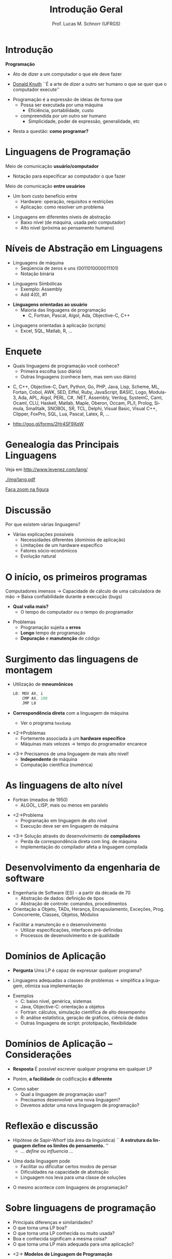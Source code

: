 # -*- coding: utf-8 -*-
# -*- mode: org -*-
#+startup: beamer overview indent
#+LANGUAGE: pt-br
#+TAGS: noexport(n)
#+EXPORT_EXCLUDE_TAGS: noexport
#+EXPORT_SELECT_TAGS: export

#+Title: Introdução Geral
#+Author: Prof. Lucas M. Schnorr (UFRGS)
#+Date: \copyleft

#+LaTeX_CLASS: beamer
#+LaTeX_CLASS_OPTIONS: [xcolor=dvipsnames]
#+OPTIONS:   H:1 num:t toc:nil \n:nil @:t ::t |:t ^:t -:t f:t *:t <:t
#+LATEX_HEADER: \input{../org-babel.tex}

* Introdução

*Programação*
- Ato de dizer a um computador o que ele deve fazer

#+latex: \pause

- [[https://en.wikipedia.org/wiki/Donald_Knuth][Donald Knuth]] \linebreak
  ``É a arte de dizer a outro ser humano o \linebreak
    que se quer que o computador execute''

#+latex: \vfill\pause

- Programação é a expressão de ideias de forma que
  - Possa ser executada por uma máquina
    - Eficiência, portabilidade, custo
  - compreendida por um outro ser humano
       + Simplicidade, poder de expressão, generalidade, etc

#+latex: \vfill\pause

- Resta a questão: *como programar?*

* Linguagens de Programação

Meio de comunicação *usuário/computador*
- Notação para especificar ao computador o que fazer

[[./img/pensamento_humano-computador.png]]

Meio de comunicação *entre usuários*
+ Um bom custo benefício entre
  + Hardware: operação, requisitos e restrições
  + Aplicação: como resolver um problema

#+latex: \vfill\pause

+ Linguagens em diferentes níveis de abstração
  + Baixo nível (de máquina, usada pelo computador)
  + Alto nível (próxima ao pensamento humano)
* Níveis de Abstração em Linguagens

+ Linguagens de máquina
  + Seqûencia de zeros e uns (0011010000011101)
  + Notação binária

#+latex: \pause

+ Linguagens Simbólicas
  + Exemplo: Assembly
  + Add 4(0), #1

#+latex: \pause

+ *Linguagens orientadas ao usuário*
  + Maioria das linguagens de programação
    + C, Fortran, Pascal, Algol, Ada, Objective-C, C++

#+latex: \pause

+ Linguagens orientadas à aplicação (scripts)
  + Excel, SQL, Matlab, R, ...

* Enquete

+ Quais linguagens de programação você conhece?
  + Primeira escolha (uso diário)
  + Outras linguagens (conhece bem, mas sem uso diário)

#+latex: \vfill

+ C, C++, Objective-C, Dart, Python, Go, PHP, Java, Lisp, Scheme, ML,
  Fortan, Cobol, AWK, SED, Eiffel, Ruby, JavaScript, BASIC, Logo,
  Modula-3, Ada, APL, Algol, PERL, C#, .NET, Assembly, Verilog,
  SystemC, Caml, Ocaml, CLU, Haskell, Matlab, Maple, Oberon,
  Occam, PL/I, Prolog, Simula, Smalltalk, SNOBOL, SR, TCL,
  Delphi, Visual Basic, Visual C++, Clipper, FoxPro, SQL, Lua,
  Pascal, Latex, R, ...

#+latex: \vfill

+ http://goo.gl/forms/2Hr4SF9XqW

* Genealogia das Principais Linguagens

Veja em http://www.levenez.com/lang/

#+ATTR_LATEX: :height 6cm
[[./img/lang.pdf]]

#+BEGIN_CENTER
[[./img/lang.pdf][Faça zoom na figura]]
#+END_CENTER

* Discussão

Por que existem várias linguagens?

#+latex: \vfill\pause

+ Várias explicações possíveis
  + Necessidades diferentes (domínios de aplicação)
  + Limitações de um hardware específico
  + Fatores sócio-econômicos
  + Evolução natural


* O início, os primeiros programas

Computadores imensos \linebreak
\rightarrow Capacidade de cálculo de uma calculadora de mão \linebreak
\rightarrow Baixa confiabilidade durante a execução (bugs)

#+latex: \vfill\pause

- *Qual valia mais?*
  - O tempo do computador ou o tempo do programador

#+latex: \vfill\pause

+ Problemas
  + Programação sujeita a *erros*
  + *Longo* tempo de programação
  + *Depuração* e *manutenção* de código

* Surgimento das linguagens de montagem

+ Utilização de *mneumônicos*
  #+BEGIN_SRC C
  L0: MOV AX, i
      CMP AX, 100
      JMP L0
  #+END_SRC
+ *Correspondência direta* com a linguagem de máquina
  - Ver o programa =hexdump=

#+latex: \vfill

+ <2->Problemas
  + Fortemente associada à um *hardware específico*
  + Máquinas mais velozes \rightarrow tempo do programador encarece

#+latex: \vfill

+ <3-> Precisamos de uma linguagem de mais alto nível!
  + *Independente* de máquina
  + Computação científica (numérica)

* As linguagens de alto nível

- Fortran (meados de 1950)
  - ALGOL, LISP, mais ou menos em paralelo

#+latex: \vfill

- <2->Problema
  - Programação em linguagem de alto nível
  - Execução deve ser em linguagem de máquina

#+latex: \vfill

+ <3-> Solução através do desenvolvimento de *compiladores*
  + Perda da correspondência direta com ling. de máquina
  + Implementação do compilador afeta a linguagem compilada

* Desenvolvimento da engenharia de software

+ Engenharia de Software (ES) - a partir da década de 70
  + Abstração de dados: definição de tipos
  + Abstração de controle: comandos, procedimentos

+ Orientação a Objeto, TADs, Herança, Encapsulamento, Exceções,
  Prog. Concorrente, Classes, Objetos, Módulos

#+latex: \vfill\pause

+ Facilitar a manutenção e o desenvolvimento
  + Utilizar especificações, interfaces pré-definidas
  + Processos de desenvolvimento e de qualidade

* Histórico -- Estruturação e modularização                        :noexport:
+ Década de 80
  + Ênfase em mecanismos e abstrações
  + Correção de programas: *verificação de tipos, exceções*
  + Programação *concorrente*, distribuída e de tempo real
  + Programação baseada em estruturas (TADs)
  + Princípios de orientação a objetos (*herança*)
+ Exemplos
  + Academia: Pascal/Modula
  + Programação de tempo real: Ada83
  + Orientada a objetos: Smalltalk

* Histórico -- Estruturação e modularização                        :noexport:
+ Década de 90
  + Estruturação de dados: *encapsulamento*
  + Estruturação da lógica: classe
  + Estruturação do programa: *classes e objetos*
  + Programação para Internet: plataforma neutra
+ Exemplos
  + Pascal e Delphi (programação visual)
  + C++ e Objective-C
  + Ada95
  + Java


* Domínios de Aplicação

+ *Pergunta* \linebreak
  Uma LP é capaz de expressar qualquer programa?

#+latex: \vfill\pause

+ Linguagens adequadas a classes de problemas \linebreak
  \rightarrow simplifica a linguagem, otimiza sua implementação

#+latex: \vfill\pause

+ Exemplos
  + C: baixo nível, genérica, sistemas
  + Java, Objective-C: orientação a objetos
  + Fortran: cálculos, simulação científica de alto desempenho
  + R: análise estatística, geração de gráficos, ciência de dados
  + Outras linguagens de script: prototipação, flexibilidade

* Domínios de Aplicação -- Considerações

+ *Resposta* \linebreak 
  É possível escrever qualquer programa em qualquer LP

#+latex: \pause

+ Porém, *a facilidade* de codificação *é diferente*

#+latex: \pause

+ Como saber
  + Qual a linguagem de programação usar?
  + Precisamos desenvolver uma nova linguagem?
  + Devemos adotar uma nova linguagem de programação?

* Reflexão e discussão

+ Hipótese de Sapir-Whorf (da área da linguística) \linebreak
  `` *A estrutura da linguagem define os limites do pensamento.* ''
  - ... /define/ ou /influencia/ ...

#+latex: \vfill\pause

+ Uma dada linguagem pode 
  + Facilitar ou dificultar certos modos de pensar
  + Dificuldades na capacidade de abstração
  + Linguagem nos leva para uma classe de soluções

#+latex: \vfill\pause

+ O mesmo acontece com linguagens de programação?

* Sobre linguagens de programação

+ Principais diferenças e similaridades?
+ O que torna uma LP boa?
+ O que torna uma LP conhecida ou muito usada?
+ Boa e conhecida significam a mesma coisa?
+ O que torna uma LP mais adequada para uma aplicação?

#+latex: \vfill\pause

+ <2-> *Modelos de Linguagem de Programação*

* Principais Modelos (Paradigmas)

+ Modelos Imperativos
  + Estruturado (Von Neumann)
  + Orientado a objetos
+ Modelos Declarativos
  + Funcional
  + Lógico (restrições)

[[./img/principais_modelos.png]]

#+latex: \vfill\pause

+ Mas existem linguagens *multiparadigma*

* Conclusão da Aula de Hoje

+ Motivação, relembrando (entre outros bons motivos)
  + Melhor expressar ideias
  + Melhorar o aprendizado de novas linguagens
+ Leituras Recomendadas
  + Capítulo 1 do livro do Sebesta

#+latex: \vfill\pause

+ Próxima aula \\
  *Critérios* e *Características* de Linguagem de Programação \\
  Compilação e Interpretação, Máquinas Virtuais
